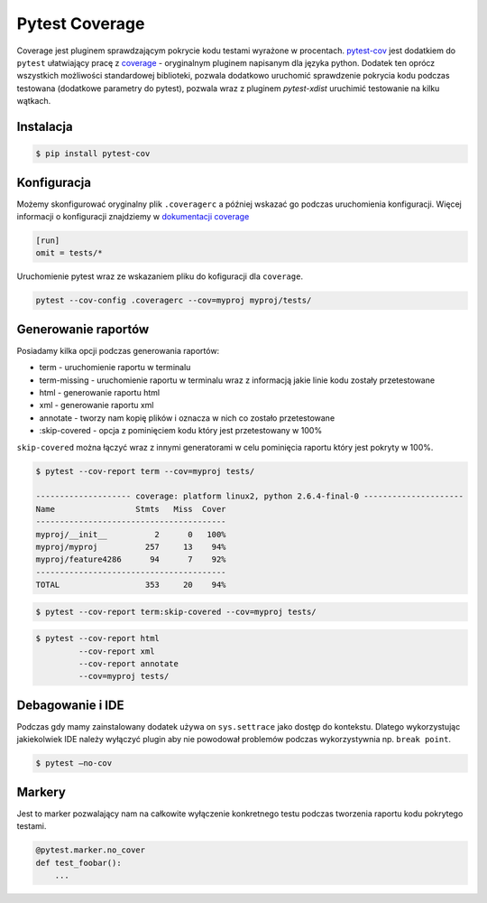 ===============
Pytest Coverage
===============

Coverage jest pluginem sprawdzającym pokrycie kodu testami wyrażone w procentach.
pytest-cov_ jest dodatkiem do ``pytest`` ułatwiający pracę z `coverage`_ - oryginalnym
pluginem napisanym dla języka python. Dodatek ten oprócz wszystkich możliwości standardowej
biblioteki, pozwala dodatkowo uruchomić sprawdzenie pokrycia kodu podczas testowana
(dodatkowe parametry do pytest), pozwala wraz z pluginem `pytest-xdist` uruchimić
testowanie na kilku wątkach.


Instalacja
----------

.. code-block:: bash

    $ pip install pytest-cov


Konfiguracja
------------

Możemy skonfigurować oryginalny plik ``.coveragerc`` a później wskazać go podczas
uruchomienia konfiguracji. Więcej informacji o konfiguracji znajdziemy w `dokumentacji coverage`_


.. code-block:: bash

    [run]
    omit = tests/*


Uruchomienie pytest wraz ze wskazaniem pliku do kofiguracji dla ``coverage``.

.. code-block:: bash

    pytest --cov-config .coveragerc --cov=myproj myproj/tests/


Generowanie raportów
--------------------

Posiadamy kilka opcji podczas generowania raportów:

* term - uruchomienie raportu w terminalu
* term-missing - uruchomienie raportu w terminalu wraz z informacją jakie linie kodu zostały przetestowane
* html - generowanie raportu html
* xml - generowanie raportu xml
* annotate - tworzy nam kopię plików i oznacza w nich co zostało przetestowane
* :skip-covered - opcja z pominięciem kodu który jest przetestowany w 100%


``skip-covered`` można łączyć wraz z innymi generatorami w celu pominięcia raportu który jest
pokryty w 100%.


.. code-block:: bash

    $ pytest --cov-report term --cov=myproj tests/

    -------------------- coverage: platform linux2, python 2.6.4-final-0 ---------------------
    Name                 Stmts   Miss  Cover
    ----------------------------------------
    myproj/__init__          2      0   100%
    myproj/myproj          257     13    94%
    myproj/feature4286      94      7    92%
    ----------------------------------------
    TOTAL                  353     20    94%


.. code-block:: bash

    $ pytest --cov-report term:skip-covered --cov=myproj tests/


.. code-block:: bash

    $ pytest --cov-report html
             --cov-report xml
             --cov-report annotate
             --cov=myproj tests/


Debagowanie i IDE
-----------------

Podczas gdy mamy zainstalowany dodatek używa on ``sys.settrace`` jako dostęp do kontekstu.
Dlatego wykorzystując jakiekolwiek IDE należy wyłączyć plugin aby nie powodował problemów
podczas wykorzystywnia np. ``break point``.

.. code-block:: bash

    $ pytest –no-cov


Markery
-------

Jest to marker pozwalający nam na całkowite wyłączenie konkretnego testu podczas tworzenia
raportu kodu pokrytego testami.

.. code-block:: python

    @pytest.marker.no_cover
    def test_foobar():
        ...


.. _`coverage`: https://coverage.readthedocs.io/en/latest/
.. _pytest-cov: https://pytest-cov.readthedocs.io/en/latest/
.. _`dokumentacji coverage`: https://coverage.readthedocs.io/en/latest/config.html